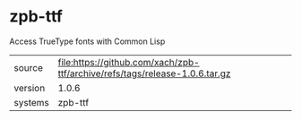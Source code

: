 * zpb-ttf

Access TrueType fonts with Common Lisp

|---------+-----------------------------------------------------------------------------|
| source  | file:https://github.com/xach/zpb-ttf/archive/refs/tags/release-1.0.6.tar.gz |
| version | 1.0.6                                                                       |
| systems | zpb-ttf                                                                     |
|---------+-----------------------------------------------------------------------------|
